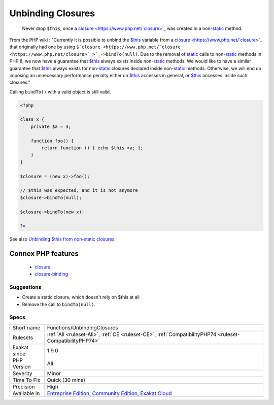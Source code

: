 .. _functions-unbindingclosures:

.. _unbinding-closures:

Unbinding Closures
++++++++++++++++++

  Never drop ``$this``, once a `closure <https://www.php.net/`closure <https://www.php.net/closure>`_>`_ was created in a non-`static <https://www.php.net/manual/en/language.oop5.static.php>`_ method. 

From the PHP wiki : "Currently it is possible to unbind the `$this <https://www.php.net/manual/en/language.oop5.basic.php>`_ variable from a `closure <https://www.php.net/`closure <https://www.php.net/closure>`_>`_ that originally had one by using ``$`closure <https://www.php.net/`closure <https://www.php.net/closure>`_>`_->bindTo(null)``. Due to the removal of `static <https://www.php.net/manual/en/language.oop5.static.php>`_ calls to non-`static <https://www.php.net/manual/en/language.oop5.static.php>`_ methods in PHP 8, we now have a guarantee that `$this <https://www.php.net/manual/en/language.oop5.basic.php>`_ always exists inside non-`static <https://www.php.net/manual/en/language.oop5.static.php>`_ methods. We would like to have a similar guarantee that `$this <https://www.php.net/manual/en/language.oop5.basic.php>`_ always exists for non-`static <https://www.php.net/manual/en/language.oop5.static.php>`_ closures declared inside non-`static <https://www.php.net/manual/en/language.oop5.static.php>`_ methods. Otherwise, we will end up imposing an unnecessary performance penalty either on `$this <https://www.php.net/manual/en/language.oop5.basic.php>`_ accesses in general, or `$this <https://www.php.net/manual/en/language.oop5.basic.php>`_ accesses inside such closures." 

Calling ``bindTo()`` with a valid object is still valid.



.. code-block:: php
   
   <?php
   
   class x {
       private $a = 3;
       
       function foo() {
           return function () { echo $this->a; };
       }
   }
   
   $closure = (new x)->foo();
   
   // $this was expected, and it is not anymore
   $closure->bindTo(null);
   
   $closure->bindTo(new x);
   
   ?>

See also `Unbinding $this from non-static closures <https://wiki.php.net/rfc/deprecations_php_7_4#unbinding_this_from_non-static_closures>`_.

Connex PHP features
-------------------

  + `closure <https://php-dictionary.readthedocs.io/en/latest/dictionary/closure.ini.html>`_
  + `closure-binding <https://php-dictionary.readthedocs.io/en/latest/dictionary/closure-binding.ini.html>`_


Suggestions
___________

* Create a static closure, which doesn't rely on $this at all
* Remove the call to ``bindTo(null)``.




Specs
_____

+--------------+-----------------------------------------------------------------------------------------------------------------------------------------------------------------------------------------+
| Short name   | Functions/UnbindingClosures                                                                                                                                                             |
+--------------+-----------------------------------------------------------------------------------------------------------------------------------------------------------------------------------------+
| Rulesets     | :ref:`All <ruleset-All>`, :ref:`CE <ruleset-CE>`, :ref:`CompatibilityPHP74 <ruleset-CompatibilityPHP74>`                                                                                |
+--------------+-----------------------------------------------------------------------------------------------------------------------------------------------------------------------------------------+
| Exakat since | 1.9.0                                                                                                                                                                                   |
+--------------+-----------------------------------------------------------------------------------------------------------------------------------------------------------------------------------------+
| PHP Version  | All                                                                                                                                                                                     |
+--------------+-----------------------------------------------------------------------------------------------------------------------------------------------------------------------------------------+
| Severity     | Minor                                                                                                                                                                                   |
+--------------+-----------------------------------------------------------------------------------------------------------------------------------------------------------------------------------------+
| Time To Fix  | Quick (30 mins)                                                                                                                                                                         |
+--------------+-----------------------------------------------------------------------------------------------------------------------------------------------------------------------------------------+
| Precision    | High                                                                                                                                                                                    |
+--------------+-----------------------------------------------------------------------------------------------------------------------------------------------------------------------------------------+
| Available in | `Entreprise Edition <https://www.exakat.io/entreprise-edition>`_, `Community Edition <https://www.exakat.io/community-edition>`_, `Exakat Cloud <https://www.exakat.io/exakat-cloud/>`_ |
+--------------+-----------------------------------------------------------------------------------------------------------------------------------------------------------------------------------------+


